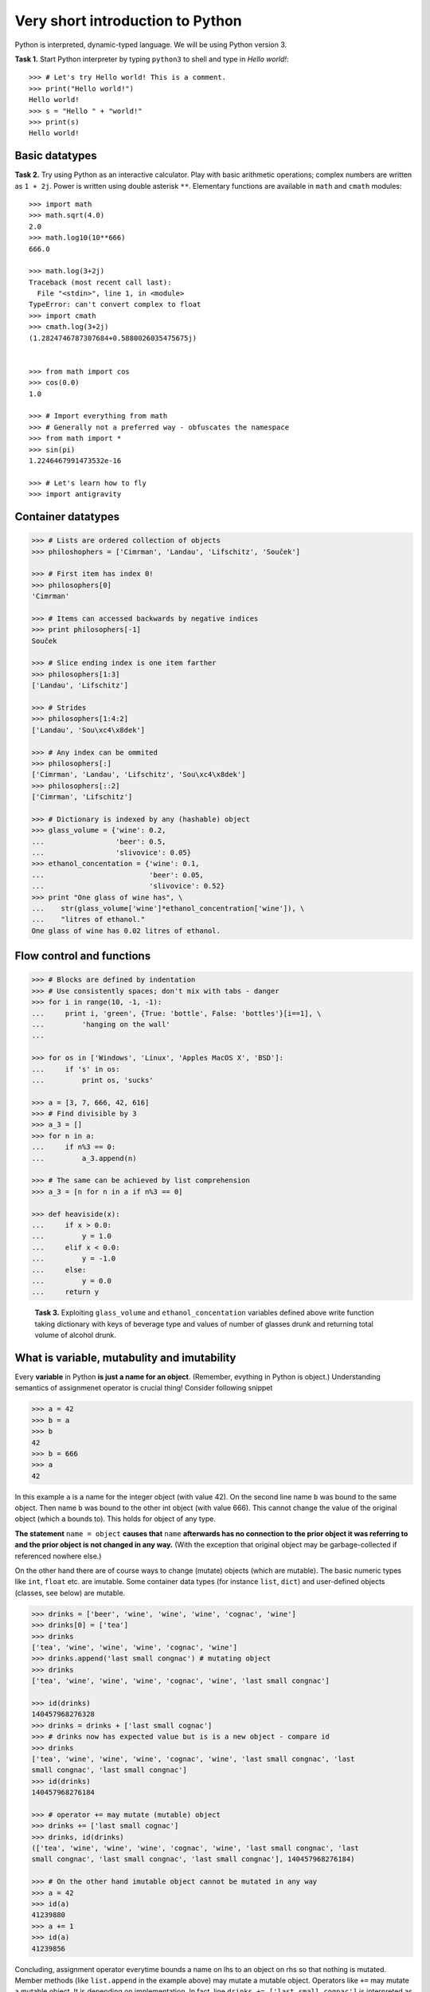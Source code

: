 Very short introduction to Python
=================================

Python is interpreted, dynamic-typed language. We will be using Python
version 3.

**Task 1.** Start Python interpreter by typing ``python3`` to shell and
type in *Hello world!*::

    >>> # Let's try Hello world! This is a comment.
    >>> print("Hello world!")
    Hello world!
    >>> s = "Hello " + "world!"
    >>> print(s)
    Hello world!

Basic datatypes
---------------

**Task 2.** Try using Python as an interactive calculator. Play with basic
arithmetic operations; complex numbers are written as ``1 + 2j``. Power is written
using double asterisk ``**``. Elementary functions are available in ``math``
and ``cmath`` modules::

    >>> import math
    >>> math.sqrt(4.0)
    2.0
    >>> math.log10(10**666)
    666.0

    >>> math.log(3+2j)
    Traceback (most recent call last):
      File "<stdin>", line 1, in <module>
    TypeError: can't convert complex to float
    >>> import cmath
    >>> cmath.log(3+2j)
    (1.2824746787307684+0.5880026035475675j)


    >>> from math import cos
    >>> cos(0.0)
    1.0

    >>> # Import everything from math
    >>> # Generally not a preferred way - obfuscates the namespace
    >>> from math import *
    >>> sin(pi)
    1.2246467991473532e-16

    >>> # Let's learn how to fly
    >>> import antigravity

Container datatypes
-------------------

.. code-block:: python

      >>> # Lists are ordered collection of objects
      >>> philoshophers = ['Cimrman', 'Landau', 'Lifschitz', 'Souček']

      >>> # First item has index 0!
      >>> philosophers[0]
      'Cimrman'

      >>> # Items can accessed backwards by negative indices
      >>> print philosophers[-1]
      Souček

      >>> # Slice ending index is one item farther
      >>> philosophers[1:3]
      ['Landau', 'Lifschitz']

      >>> # Strides
      >>> philosophers[1:4:2]
      ['Landau', 'Sou\xc4\x8dek']

      >>> # Any index can be ommited
      >>> philosophers[:]
      ['Cimrman', 'Landau', 'Lifschitz', 'Sou\xc4\x8dek']
      >>> philosophers[::2]
      ['Cimrman', 'Lifschitz']

      >>> # Dictionary is indexed by any (hashable) object
      >>> glass_volume = {'wine': 0.2,
      ...                 'beer': 0.5,
      ...                 'slivovice': 0.05}
      >>> ethanol_concentation = {'wine': 0.1,
      ...                         'beer': 0.05,
      ...                         'slivovice': 0.52}
      >>> print "One glass of wine has", \
      ...    str(glass_volume['wine']*ethanol_concentration['wine']), \
      ...    "litres of ethanol."
      One glass of wine has 0.02 litres of ethanol.


Flow control and functions
--------------------------

.. code-block:: python

      >>> # Blocks are defined by indentation
      >>> # Use consistently spaces; don't mix with tabs - danger
      >>> for i in range(10, -1, -1):
      ...     print i, 'green', {True: 'bottle', False: 'bottles'}[i==1], \
      ...         'hanging on the wall'
      ...

      >>> for os in ['Windows', 'Linux', 'Apples MacOS X', 'BSD']:
      ...     if 's' in os:
      ...         print os, 'sucks'

      >>> a = [3, 7, 666, 42, 616]
      >>> # Find divisible by 3
      >>> a_3 = []
      >>> for n in a:
      ...     if n%3 == 0:
      ...         a_3.append(n)

      >>> # The same can be achieved by list comprehension
      >>> a_3 = [n for n in a if n%3 == 0]

      >>> def heaviside(x):
      ...     if x > 0.0:
      ...         y = 1.0
      ...     elif x < 0.0:
      ...         y = -1.0
      ...     else:
      ...         y = 0.0
      ...     return y

..

   **Task 3.** Exploiting ``glass_volume`` and ``ethanol_concentation``
   variables defined above write function taking dictionary with keys of
   beverage type and values of number of glasses drunk and returning total
   volume of alcohol drunk.

    .. only:: solution

       Reference solution
       ^^^^^^^^^^^^^^^^^^

       .. code-block:: python

          def methanol_enrichment_factor():
              from datetime import date
              today = date.today()
              return 1.5 if today.year == 2012 and today.month >= 9 else 1.0

          def alcohol(glasses):
              # Let's do it by list comprehension
              ethanol = sum([glasses[d]*glass_volume[d]*ethanol_concentration[d]
                             for d in glasses])
              alcohol = ethanol*methanol_enrichment_factor()
              return alcohol


What is variable, mutabulity and imutability
---------------------------------------------

Every **variable** in Python **is just a name for an object**. (Remember,
evything in Python is object.) Understanding semantics of assignmenet operator
is crucial thing! Consider following snippet

.. code-block:: python

   >>> a = 42
   >>> b = a
   >>> b
   42
   >>> b = 666
   >>> a
   42

In this example ``a`` is a name for the integer object (with value 42). On the
second line name ``b`` was bound to the same object. Then name ``b`` was bound
to the other int object (with value 666). This cannot change the value of the
original object (which ``a`` bounds to). This holds for object of any type.

**The statement** ``name = object`` **causes that** ``name`` **afterwards has no
connection to the prior object it was referring to and the prior object is
not changed in any way.** (With the exception that original object may be
garbage-collected if referenced nowhere else.)

On the other hand there are of course ways to change (mutate) objects (which
are mutable). The basic numeric types like ``int``, ``float`` etc. are imutable.
Some container data types (for instance ``list``, ``dict``) and user-defined
objects (classes, see below) are mutable.

.. code-block:: python

   >>> drinks = ['beer', 'wine', 'wine', 'wine', 'cognac', 'wine']
   >>> drinks[0] = ['tea']
   >>> drinks
   ['tea', 'wine', 'wine', 'wine', 'cognac', 'wine']
   >>> drinks.append('last small congnac') # mutating object
   >>> drinks
   ['tea', 'wine', 'wine', 'wine', 'cognac', 'wine', 'last small congnac']

   >>> id(drinks)
   140457968276328
   >>> drinks = drinks + ['last small cognac']
   >>> # drinks now has expected value but is is a new object - compare id
   >>> drinks
   ['tea', 'wine', 'wine', 'wine', 'cognac', 'wine', 'last small congnac', 'last
   small congnac', 'last small congnac']
   >>> id(drinks)
   140457968276184

   >>> # operator += may mutate (mutable) object
   >>> drinks += ['last small cognac']
   >>> drinks, id(drinks)
   (['tea', 'wine', 'wine', 'wine', 'cognac', 'wine', 'last small congnac', 'last
   small congnac', 'last small congnac', 'last small congnac'], 140457968276184)

   >>> # On the other hand imutable object cannot be mutated in any way
   >>> a = 42
   >>> id(a)
   41239880
   >>> a += 1
   >>> id(a)
   41239856

Concluding, assignment operator everytime bounds a name on lhs to an object on
rhs so that nothing is mutated. Member methods (like ``list.append`` in the
example above) may mutate a mutable object. Operators like ``+=`` may mutate a
mutable object. It is depending on implementation. In fact, line
``drinks += ['last small cognac']`` is interpreted as
``drinks.__iadd__(['last small cognac'])`` which mutates the object. On the
other hand ``a = 42; a += 1`` is interpreted as
``a = 42; a = a.__add__(1)`` because ``int`` object has not ``__iadd__``
method (as it is imutable and cannot be incremented in-place) so that
``__add__`` method returning a new ``int`` object is called.

.. todo::

   Introduction to classes is needed to understand DOLFIN code.

